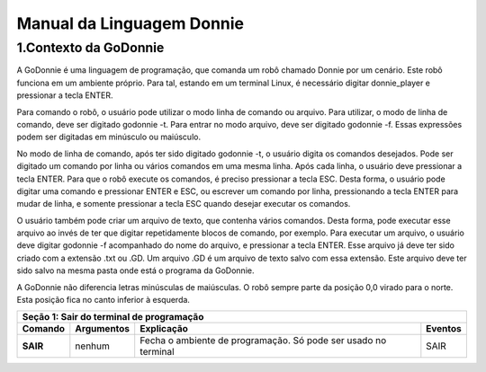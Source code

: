 ***************************
Manual da Linguagem Donnie
***************************

1.Contexto da GoDonnie
#######################

A GoDonnie é uma linguagem de programação, que comanda um robô chamado Donnie
por um cenário. Este robô funciona em um ambiente próprio. Para tal, estando em um
terminal Linux, é necessário digitar donnie_player e pressionar a tecla ENTER.

Para comando o robô, o usuário pode utilizar o modo linha de comando ou arquivo. Para
utilizar, o modo de linha de comando, deve ser digitado godonnie -t. Para entrar no
modo arquivo, deve ser digitado godonnie -f. Essas expressões podem ser digitadas em
minúsculo ou maiúsculo.

No modo de linha de comando, após ter sido digitado godonnie -t, o usuário digita os
comandos desejados. Pode ser digitado um comando por linha ou vários comandos em
uma mesma linha. Após cada linha, o usuário deve pressionar a tecla ENTER. Para que o
robô execute os comandos, é preciso pressionar a tecla ESC. Desta forma, o usuário
pode digitar uma comando e pressionar ENTER e ESC, ou escrever um comando por
linha, pressionando a tecla ENTER para mudar de linha, e somente pressionar a tecla
ESC quando desejar executar os comandos.

O usuário também pode criar um arquivo de texto, que contenha vários comandos.
Desta forma, pode executar esse arquivo ao invés de ter que digitar repetidamente
blocos de comando, por exemplo. Para executar um arquivo, o usuário deve digitar
godonnie -f acompanhado do nome do arquivo, e pressionar a tecla ENTER. Esse arquivo já deve ter sido criado
com a extensão .txt ou .GD. Um arquivo .GD é um arquivo de texto salvo com essa
extensão. Este arquivo deve ter sido salvo na mesma pasta onde está o programa da
GoDonnie.

A GoDonnie não diferencia letras minúsculas de maiúsculas.
O robô sempre parte da posição 0,0 virado para o norte. Esta posição fica no canto
inferior à esquerda.


+-------------------------------------------------------------------------------------+
|                     **Seção 1: Sair do terminal de programação**                    |
+===================+=====================+=====================+=====================+
|    **Comando**    |   **Argumentos**    |   **Explicação**    |    **Eventos**      |
+-------------------+---------------------+---------------------+---------------------+
|                   |                     |Fecha o ambiente de  |                     |
|     **SAIR**      |       nenhum        |programação. Só pode |        SAIR         |
|                   |                     |ser usado no terminal|                     |
+-------------------+---------------------+---------------------+---------------------+


+-------------------------------------------------------------------------------------+
|                     ** Seção 2: Declaração de variáveis**                           |
|**Variável** é um objeto que guarda um valor. Essa variável só poderá receber valores|
|inteiros.                                                                           |
+===================+=====================+=====================+=====================+
|   **Comando**     |   **Argumentos**    |   **Explicação**    |     **Eventos**     |
+-------------------+---------------------+---------------------+---------------------+
|    **CRIAR** x    |x é a variável que se| Existem 5 formas de |1)Para criar uma vari|
|                   |rá criada. Essa variá|criar uma variável:  |ável sem valor inicia|
|                   |vel recebe valores in|1)Criar uma variável;|l, pode-se fazer:    |
|                   |teiros.              |2)Criar uma variável |CRIAR A              |
|                   |                     |e atribuir um valor i|Cria uma variável com|
|                   |                     |nicial;              | o nome A.           |
|                   |                     |3)Criar uma variável |A = 2                |
|                   |                     |que recebe uma expres|Tendo sido criada a v|
|                   |                     |são;                 |ariável, pode atribui|
|                   |                     |4)Criar uma variável |r um valor diretament|
|                   |                     |dentro do comando de |e. A variável com nom|
|                   |                     |repetição PARA;      |e A vai armazenar o v|
|                   |                     |5)Criar uma variável |alor 2.              |
|                   |                     |que receberá o valor |                     |
|                   |                     |de outro comando, com|2)Para criar uma vari|
|                   |                     |o: COR, DISTANCIA e P|ável com valor inicia|
|                   |                     |OS;                  |l, pode-se fazer como|
|                   |                     |                     | a seguir:           |
|                   |                     |As variáveis guardam |CRIAR B = 5          |
|                   |                     |somente os últimos va|Cria uma variável cha|
|                   |                     |lores recebidos.     |mada B que armazena o|
|                   |                     |As variáveis guardam |valor 5.             |
|                   |                     |somente valores intei|                     |
|                   |                     |ros. Desta forma se h|3)Para criar uma vari|
|                   |                     |ouver um resultado co|ável que recebe uma e|
|                   |                     |m vírgula, esse será |xpressão, pode-se faz|
|                   |                     |descartado e somente |er como a seguir:    |
|                   |                     |a parte inteira será |CRIAR C = A + B      |
|                   |                     |armazenada na variáve|Cria uma variável cha|
|                   |                     |l.                   |mada C, que recebe o |
|                   |                     |                     |valor da variável A s|
|                   |                     |Existem regras para o|omado ao valor da var|
|                   |                     |nome das variáveis:  |iável chamada B. O re|
|                   |                     |- não há diferença en|sultado da variável C|
|                   |                     |tre letras maiúsculas| é 7.                |
|                   |                     | e minúsculas. Desta |                     |
|                   |                     |forma, CRIAR A(maiúsc|C = 1                |
|                   |                     |ulo) será o mesmo que|Altera o valor da var|
|                   |                     | CRIAR a(minúsculo). |iável C e armazena o |
|                   |                     |- não podem ter carac|valor 1, perdendo o v|
|                   |                     |teres especiais. Exem|alor anterior.       |
|                   |                     |plo:*, @, #, +       |                     |
|                   |                     |- não podem iniciar c|4)Para criar uma vari|
|                   |                     |om número. Exemplo: C|ável dentro de um com|
|                   |                     |RIAR 53abc está errad|ando PARA, pode ser f|
|                   |                     |o.                   |eito da seguinte form|
|                   |                     |                     |a:                   |
|                   |                     |                     |PARA CRIAR d = 0; d >|
|                   |                     |                     | 5; d = d + 1 FAÇA   |
|                   |                     |                     |PF 1                 |
|                   |                     |                     |FIM PARA             |
|                   |                     |                     |O robô se deslocará 5|
|                   |                     |                     | passos para a frente|
|                   |                     |                     |                     |
|                   |                     |                     |5)Para criar uma vari|
|                   |                     |                     |ável que recebe o val|
|                   |                     |                     |or de outro comando, |
|                   |                     |                     |pode-se fazer como a |
|                   |                     |                     |seguir:              |
|                   |                     |                     |CRIAR d = DISTANCIA F|
|                   |                     |                     |CRIAR c = COR VERDE  |
|                   |                     |                     |CRIAR px = POS X     |
+-------------------+---------------------+---------------------+---------------------+
